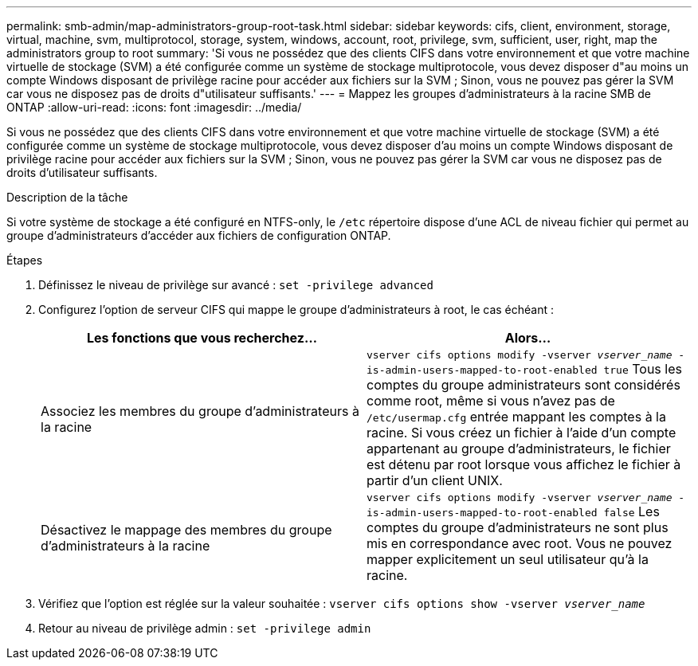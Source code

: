 ---
permalink: smb-admin/map-administrators-group-root-task.html 
sidebar: sidebar 
keywords: cifs, client, environment, storage, virtual, machine, svm, multiprotocol, storage, system, windows, account, root, privilege, svm, sufficient, user, right, map the administrators group to root 
summary: 'Si vous ne possédez que des clients CIFS dans votre environnement et que votre machine virtuelle de stockage (SVM) a été configurée comme un système de stockage multiprotocole, vous devez disposer d"au moins un compte Windows disposant de privilège racine pour accéder aux fichiers sur la SVM ; Sinon, vous ne pouvez pas gérer la SVM car vous ne disposez pas de droits d"utilisateur suffisants.' 
---
= Mappez les groupes d'administrateurs à la racine SMB de ONTAP
:allow-uri-read: 
:icons: font
:imagesdir: ../media/


[role="lead"]
Si vous ne possédez que des clients CIFS dans votre environnement et que votre machine virtuelle de stockage (SVM) a été configurée comme un système de stockage multiprotocole, vous devez disposer d'au moins un compte Windows disposant de privilège racine pour accéder aux fichiers sur la SVM ; Sinon, vous ne pouvez pas gérer la SVM car vous ne disposez pas de droits d'utilisateur suffisants.

.Description de la tâche
Si votre système de stockage a été configuré en NTFS-only, le `/etc` répertoire dispose d'une ACL de niveau fichier qui permet au groupe d'administrateurs d'accéder aux fichiers de configuration ONTAP.

.Étapes
. Définissez le niveau de privilège sur avancé : `set -privilege advanced`
. Configurez l'option de serveur CIFS qui mappe le groupe d'administrateurs à root, le cas échéant :
+
|===
| Les fonctions que vous recherchez... | Alors... 


 a| 
Associez les membres du groupe d'administrateurs à la racine
 a| 
`vserver cifs options modify -vserver _vserver_name_ -is-admin-users-mapped-to-root-enabled true`     Tous les comptes du groupe administrateurs sont considérés comme root, même si vous n'avez pas de `/etc/usermap.cfg` entrée mappant les comptes à la racine. Si vous créez un fichier à l'aide d'un compte appartenant au groupe d'administrateurs, le fichier est détenu par root lorsque vous affichez le fichier à partir d'un client UNIX.



 a| 
Désactivez le mappage des membres du groupe d'administrateurs à la racine
 a| 
`vserver cifs options modify -vserver _vserver_name_ -is-admin-users-mapped-to-root-enabled false`     Les comptes du groupe d'administrateurs ne sont plus mis en correspondance avec root. Vous ne pouvez mapper explicitement un seul utilisateur qu'à la racine.

|===
. Vérifiez que l'option est réglée sur la valeur souhaitée : `vserver cifs options show -vserver _vserver_name_`
. Retour au niveau de privilège admin : `set -privilege admin`


